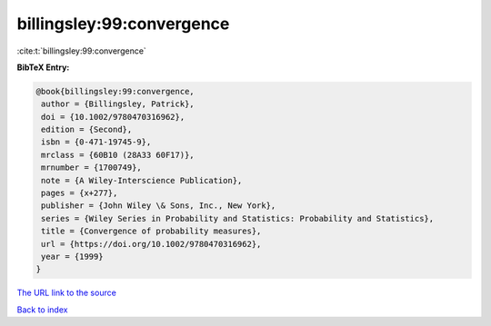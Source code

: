 billingsley:99:convergence
==========================

:cite:t:`billingsley:99:convergence`

**BibTeX Entry:**

.. code-block:: bibtex

   @book{billingsley:99:convergence,
    author = {Billingsley, Patrick},
    doi = {10.1002/9780470316962},
    edition = {Second},
    isbn = {0-471-19745-9},
    mrclass = {60B10 (28A33 60F17)},
    mrnumber = {1700749},
    note = {A Wiley-Interscience Publication},
    pages = {x+277},
    publisher = {John Wiley \& Sons, Inc., New York},
    series = {Wiley Series in Probability and Statistics: Probability and Statistics},
    title = {Convergence of probability measures},
    url = {https://doi.org/10.1002/9780470316962},
    year = {1999}
   }
`The URL link to the source <ttps://doi.org/10.1002/9780470316962}>`_


`Back to index <../By-Cite-Keys.html>`_
